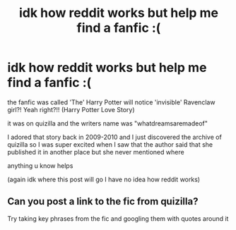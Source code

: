 #+TITLE: idk how reddit works but help me find a fanfic :(

* idk how reddit works but help me find a fanfic :(
:PROPERTIES:
:Author: omuiyuni
:Score: 4
:DateUnix: 1550852099.0
:DateShort: 2019-Feb-22
:FlairText: Fic Search
:END:
the fanfic was called 'The' Harry Potter will notice 'invisible' Ravenclaw girl?! Yeah right?!! (Harry Potter Love Story)

it was on quizilla and the writers name was "whatdreamsaremadeof"

I adored that story back in 2009-2010 and I just discovered the archive of quizilla so I was super excited when I saw that the author said that she published it in another place but she never mentioned where

anything u know helps

(again idk where this post will go I have no idea how reddit works)


** Can you post a link to the fic from quizilla?

Try taking key phrases from the fic and googling them with quotes around it
:PROPERTIES:
:Author: tectonictigress
:Score: 2
:DateUnix: 1550982584.0
:DateShort: 2019-Feb-24
:END:
